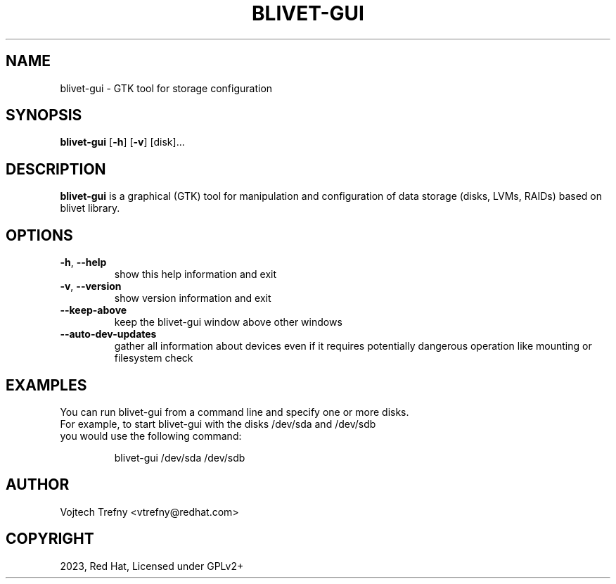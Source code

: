 .TH BLIVET-GUI 1
.SH NAME
blivet-gui \- GTK tool for storage configuration
.SH SYNOPSIS
.B blivet-gui
[\fB\-h\fR]
[\fB\-v\fR]
[disk]...
.SH DESCRIPTION
.B blivet-gui
is a graphical (GTK) tool for manipulation and configuration of data storage (disks, LVMs, RAIDs) based on blivet library.
.SH OPTIONS
.TP
.BR \-h ", " \-\-help
show this help information and exit
.TP
.BR \-v ", " \-\-version
show version information and exit
.TP
.BR \-\-keep\-above
keep the blivet-gui window above other windows
.TP
.BR \-\-auto\-dev\-updates
gather all information about devices even if it requires potentially dangerous operation like mounting or filesystem check

.SH EXAMPLES
You can run blivet-gui from a command line and specify one or more disks.
.TP
For example, to start blivet-gui with the disks /dev/sda and /dev/sdb you would use the following command:

blivet-gui /dev/sda /dev/sdb

.SH AUTHOR
Vojtech Trefny <vtrefny@redhat.com>

.SH COPYRIGHT
2023, Red Hat, Licensed under GPLv2+
